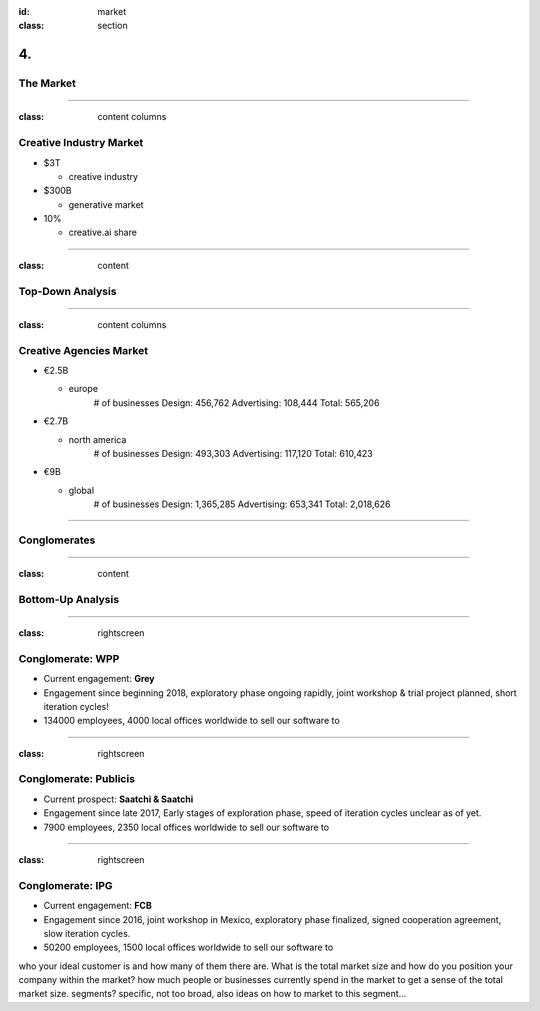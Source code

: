 :id: market
:class: section

4.
--

The Market
==========

----

:class: content columns

Creative Industry Market
========================

* $3T

  - creative industry

* $300B

  - generative market

* 10%
  
  - creative.ai share

----

:class: content

Top-Down Analysis
=================

.. Open question? How will AI change this.

----

:class: content columns

Creative Agencies Market
========================

* €2.5B

  - europe
      # of businesses
      Design:      456,762
      Advertising: 108,444
      Total:       565,206

* €2.7B

  - north america
      # of businesses
      Design:      493,303
      Advertising: 117,120
      Total:       610,423

* €9B

  - global
      # of businesses
      Design:      1,365,285
      Advertising:   653,341
      Total:       2,018,626

----

Conglomerates
=============

----

:class: content

Bottom-Up Analysis
==================

.. Managing disruption. Future applications!

----

:class: rightscreen

Conglomerate: WPP
=================

* Current engagement: **Grey**

* Engagement since beginning 2018, exploratory phase ongoing rapidly, joint workshop & trial project planned, short iteration cycles!

* 134000 employees, 4000 local offices worldwide to sell our software to

.. image:: images/market_WPP.png

----

:class: rightscreen

Conglomerate: Publicis
======================

* Current prospect: **Saatchi & Saatchi**

* Engagement since late 2017, Early stages of exploration phase, speed of iteration cycles unclear as of yet.

* 7900 employees, 2350 local offices worldwide to sell our software to

.. image:: images/market_Publicis.png

----

:class: rightscreen

Conglomerate: IPG
=================

* Current engagement: **FCB**

* Engagement since 2016, joint workshop in Mexico, exploratory phase finalized, signed cooperation agreement, slow iteration cycles. 

* 50200 employees, 1500 local offices worldwide to sell our software to

.. image:: images/market_IPG.png

.. Target market and opportunity
who your ideal customer is and how many of them there are. 
What is the total market size and how do you position your company within the market?
how much people or businesses currently spend in the market to get a sense of the total market size.
segments?
specific, not too broad, also ideas on how to market to this segment...